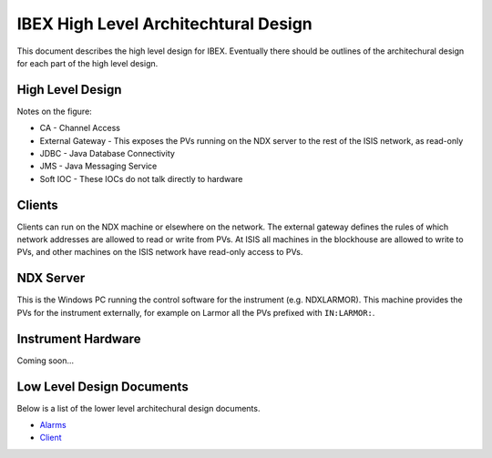 =====================================
IBEX High Level Architechtural Design
=====================================

This document describes the high level design for IBEX. Eventually there should be outlines of the architechural design for each part of the high level design.

High Level Design
-----------------

.. image:: images/high_level_architecture.png
    :align: center
    
Notes on the figure:

* CA - Channel Access
* External Gateway - This exposes the PVs running on the NDX server to the rest of the ISIS network, as read-only
* JDBC - Java Database Connectivity
* JMS - Java Messaging Service
* Soft IOC - These IOCs do not talk directly to hardware

Clients
-------

Clients can run on the NDX machine or elsewhere on the network. The external gateway defines the rules of which network addresses are allowed to read or write from PVs. At ISIS all machines in the blockhouse are allowed to write to PVs, and other machines on the ISIS network have read-only access to PVs.

NDX Server
----------

This is the Windows PC running the control software for the instrument (e.g. NDXLARMOR). This machine provides the PVs for the instrument externally, for example on Larmor all the PVs prefixed with ``IN:LARMOR:``.


Instrument Hardware
-------------------

Coming soon...

Low Level Design Documents
--------------------------

Below is a list of the lower level architechural design documents.

.. _Alarms: https://trac.isis.rl.ac.uk/ICP/wiki/Alarms
.. _Client: client_design.rst

* Alarms_
* Client_

